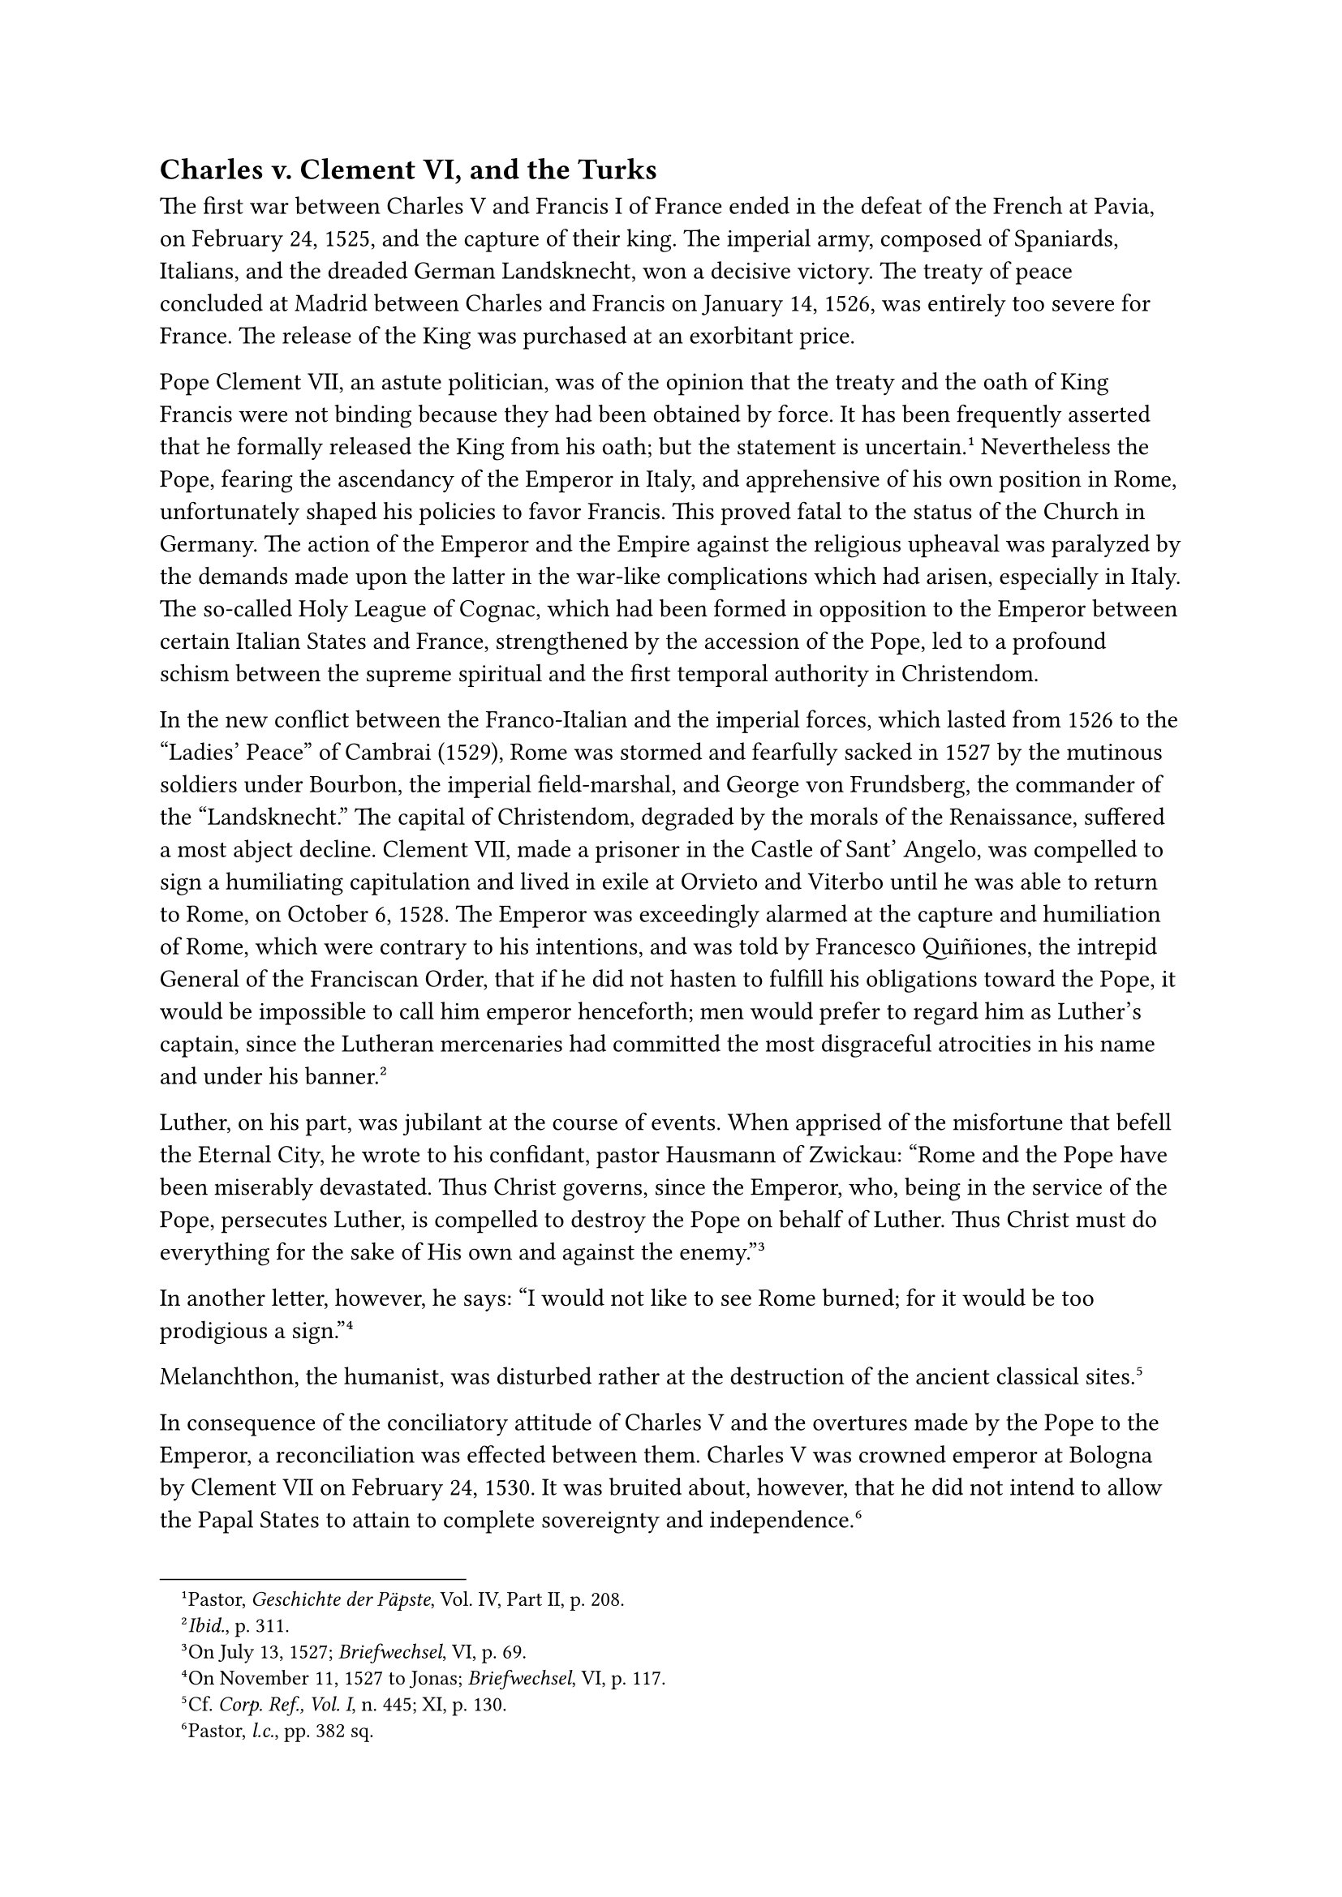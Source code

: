 == Charles v. Clement VI, and the Turks
<charles-v.-clement-vi-and-the-turks>
The first war between Charles V and Francis I of France ended in the
defeat of the French at Pavia, on February 24, 1525, and the capture of
their king. The imperial army, composed of Spaniards, Italians, and the
dreaded German Landsknecht, won a decisive victory. The treaty of peace
concluded at Madrid between Charles and Francis on January 14, 1526, was
entirely too severe for France. The release of the King was purchased at
an exorbitant price.

Pope Clement VII, an astute politician, was of the opinion that the
treaty and the oath of King Francis were not binding because they had
been obtained by force. It has been frequently asserted that he formally
released the King from his oath; but the statement is
uncertain.#footnote[Pastor, #emph[Geschichte der Päpste];, Vol. IV, Part
II, p. 208.] Nevertheless the Pope, fearing the ascendancy of the
Emperor in Italy, and apprehensive of his own position in Rome,
unfortunately shaped his policies to favor Francis. This proved fatal to
the status of the Church in Germany. The action of the Emperor and the
Empire against the religious upheaval was paralyzed by the demands made
upon the latter in the war-like complications which had arisen,
especially in Italy. The so-called Holy League of Cognac, which had been
formed in opposition to the Emperor between certain Italian States and
France, strengthened by the accession of the Pope, led to a profound
schism between the supreme spiritual and the first temporal authority in
Christendom.

In the new conflict between the Franco-Italian and the imperial forces,
which lasted from 1526 to the "Ladies’ Peace" of Cambrai (1529), Rome
was stormed and fearfully sacked in 1527 by the mutinous soldiers under
Bourbon, the imperial field-marshal, and George von Frundsberg, the
commander of the "Landsknecht." The capital of Christendom, degraded by
the morals of the Renaissance, suffered a most abject decline. Clement
VII, made a prisoner in the Castle of Sant’ Angelo, was compelled to
sign a humiliating capitulation and lived in exile at Orvieto and
Viterbo until he was able to return to Rome, on October 6, 1528. The
Emperor was exceedingly alarmed at the capture and humiliation of Rome,
which were contrary to his intentions, and was told by Francesco
Quiñiones, the intrepid General of the Franciscan Order, that if he did
not hasten to fulfill his obligations toward the Pope, it would be
impossible to call him emperor henceforth; men would prefer to regard
him as Luther’s captain, since the Lutheran mercenaries had committed
the most disgraceful atrocities in his name and under his
banner.#footnote[#emph[Ibid.];, p. 311.]

Luther, on his part, was jubilant at the course of events. When apprised
of the misfortune that befell the Eternal City, he wrote to his
confidant, pastor Hausmann of Zwickau: "Rome and the Pope have been
miserably devastated. Thus Christ governs, since the Emperor, who, being
in the service of the Pope, persecutes Luther, is compelled to destroy
the Pope on behalf of Luther. Thus Christ must do everything for the
sake of His own and against the enemy."#footnote[On July 13, 1527;
#emph[Briefwechsel];, VI, p. 69.]

In another letter, however, he says: "I would not like to see Rome
burned; for it would be too prodigious a sign."#footnote[On November 11,
1527 to Jonas; #emph[Briefwechsel];, VI, p. 117.]

Melanchthon, the humanist, was disturbed rather at the destruction of
the ancient classical sites.#footnote[Cf. #emph[Corp. Ref., Vol. I];, n.
445; XI, p. 130.]

In consequence of the conciliatory attitude of Charles V and the
overtures made by the Pope to the Emperor, a reconciliation was effected
between them. Charles V was crowned emperor at Bologna by Clement VII on
February 24, 1530. It was bruited about, however, that he did not intend
to allow the Papal States to attain to complete sovereignty and
independence.#footnote[Pastor, #emph[l.c.];, pp. 382 sq.]

Germany was a source of grievous injury to Catholicism as against the
reform movement. After the Emperor’s energetic stand at Worms his
failure to intervene in Germany was regretted. The loyal adherents of
the Church loudly clamored for his return. But they were disappointed
from year to year. In 1530, when the diet assembled at Augsburg, the
Emperor returned temporarily to the field of German activity, which was
very much desired by himself, as the country was in a sorry religious
plight. The complaint was heard that neither the Emperor nor the Pope
was properly informed about the condition of the Church in Germany.

Besides the absence of the Emperor and the disturbances in Italy, the
events on the eastern boundary of the Empire proved of great advantage
to Lutheranism. These events completely engaged the attention and the
strength of the imperial regent, Ferdinand of Austria. The approaching
danger of a Turkish invasion diverted the thoughts of the princes who
remained loyal to the Empire, from the religious question.

During his captivity, the French king had appealed to Sultan Soliman for
aid. Since his victory over the Knights of St. John on the Island of
Rhodes, Soliman was consumed with a strong desire to resume the ancient
campaign of the Crescent against the West. He invaded Hungary with an
immense army and defeated King Louis, a brother-in-law of Charles V, at
Mohacz on the Danube. The King succumbed in a morass on his flight
(1526). His crown, together with that of Bohemia, passed over to
Ferdinand of Austria. The danger to Germany remained, yea, became even
more aggravated, since Ferdinand’s rival in Hungary, John Zapolya of
Transylvania, favored the Turks. In order to protect Zapolya, Soliman
renewed his attack and besieged Vienna (1529), but was repulsed.

Luther for a long time maintained his unfavorable attitude towards
united action against the Turks, but finally perceived its necessity.

The cause of his well-nigh inexplicable attitude of aloofness was the
prominent participation of the papacy in the Turkish war. By virtue of
its primacy, its ancient activities at the head of the Christian family
of nations, and its traditional efforts to check the expansion of
infidelity, the papacy was the natural leader in this movement. Luther’s
pseudomystical state of mind originally inclined him to regard the Turks
as a scourge of God which neither could nor ought to be resisted, and to
expect that that portion of Christendom which suffered from this scourge
would accept his gospel.#footnote[Cfr. his letter to Spalatin, December
21, 1518 (#emph[Briefwechsel];, I, p. 333).] One of his theses, which
was formulated in opposition to the Turkish wars, was condemned among
other errors in the Bull "#emph[Exurge];" of Leo X in
1520.#footnote[Cfr. Grisar, Luther, Vol. III, p. 78.] Luther naturally
sustained this theses with all the more energy. He accused the Pope of
selfish and imperialistic designs because of his demand for a crusade
against the Turks.#footnote[#emph[Ibid.];, p. 79.] In an impassioned
treatise, "Two Discordant Imperial Commandments" (1524), he wrote: "We
refuse to obey and to march against the Turks or to contribute to this
cause, since the Turks are ten times cleverer and more devout than our
princes." Because the Catholic princes had rejected his demands at the
diet of Nuremberg, he delivered himself thus in opposition to their
resolution in favor of the crusade: "How can such fools \[the princes\],
who tempt and blaspheme God so greatly, expect to be successful against
the Turks?" The Emperor– "a perishable bag of worms"–shamelessly
constitutes himself, together with the Pope, the supreme defender of the
Christian religion,” whereas "the divine power of the faith has no need
of a protector."#footnote[#emph[Ibid.];, p. 79.]

He delights in repeating his assurance that "the government of the Pope
is ten times worse than that of the Turk …If ever the Turks were to be
exterminated, it would be necessary to begin with the
Pope."#footnote[#emph[Ibid.];, p. 79.]

Thus he availed himself of the extreme need of Christendom to agitate
against Rome and to promote the interests of his own cause.

When, finally, in 1529, Vienna was threatened and cries of alarm rang
through Europe, he changed his tone. In his little book "On the War
against the Turks" he now demanded protection against the Turks and
asked that they be proceeded against as robbers and destroyers; but
there was to be no crusade such as had been undertaken against the
infidels in the foolish days of old.#footnote[#emph[Ibid.];, p. 79.]

The edict of Worms had been renewed at Augsburg, where it was further
resolved that arrangements be made for a "free general council" to be
assembled at some accessible place in Germany. The diet of Spires, in
1526, was forced to wage an even greater battle with the partisans of
the new religion who had increased their forces in the interim. Its
efforts were but partially successful. The diet, it is true, received a
declaration from the Emperor attesting his firm resolve to act. He left
no doubt that he meant to uphold the edict of Worms and its demands upon
the cities and princes. Nevertheless Electoral Saxony and Hesse boldly
led the other friends of Lutheranism in their resistance. If the edict
of Worms were upheld, the partisans of the reform movement now
threatened to refuse their assistance in the war against the Turks and
the necessary contributions for the support of the imperial government.
This placed Ferdinand of Austria and the Catholic party in a quandary.
Finally the regulation of affairs was once more deferred until the
convocation of a general council, which was definitely expected. The
recess stated in rather doubtful language that, pursuant to the edict of
Worms, the estates had "unanimously agreed, in matters pertaining
thereto, so to live with their subjects, to govern, and to conduct
themselves, as each expects and trusts to be held accountable for to God
and his imperial majesty."

Was this a legal recognition of the new system of territorial churches?

It has been so affirmed, but without any warrant. What is true is that
the elastic statement was thus interpreted at an early date.

The declaration, however, "does not imply what was inferred from it; the
right of reformation could be deduced neither from its wording, nor from
its origin, nor from its spirit."#footnote[A. Kluckhohn in the
#emph[Histor. Zeitschrift];, Vol. LVI, p. 217.] "One can scarcely say
that this formula granted a formal right to the evangelicals to secede
from the ecclesiastical communion and to institute a reformation on
their own responsibility."#footnote[W. Friedensburg, #emph[Der Reichstag
zu Speier 1526];, p. 482. Cfr. Janssen-Pastor, Vol, III, pp. 53 sq.;
also Köstlin-Kawerau, II, p. 27.]

The wish of the Emperor, referred to in the formula, was quite clear.
Then, too, the diet of Spires only intended to promulgate a temporary
norm of peace until the assembly of a general council. True, the edict
of Worms was not formally renewed, but the German estates could hold
themselves "accountable to the imperial majesty" only for conduct in
conformity with that edict. Luther himself during the first three years
never interpreted the proposition in question as a legal foundation
justifying the formation of national churches. It must be admitted,
however, that the expression was ambiguous, and can be explained only as
a sorry expedient in the situation created by the opposition. It is more
excusable in the light of the diet’s concomitant appeal to a general
council; for this appeal the diet presupposed, "not the dissolution, but
rather the acknowledgment of ecclesiastical
jurisdiction."#footnote[Janssen-Pastor, #emph[l.c.];]

The misuse to which the recess of the diet of Spires was subjected,
promoted the development of territorial churches of the new religion
which were in process of formation. A fine opportunity was furnished by
the delay in the execution of the edict of Worms. Philip of Hesse had a
synod held at Homberg in 1526, under the presidency of a Frenchman, the
apostate Franciscan, Francis Lambert of Avignon. This body drafted a
radically new ecclesiastical regimen, based upon a purely synodical
constitution. Mainly on account of Luther’s opposition, however, this
regimen was never enforced. On the contrary, the landgrave himself
assumed the government of the Church and ruled it as supreme territorial
bishop. The monasteries were suppressed, sacred images in the churches
and shrines abolished, and the ritual ruthlessly altered.

Philip’s personal interest in religion was so feeble that, after his
change of religion, he partook of the Eucharist but once in fifteen
years and lived persistently in adultery and public vice. According to
his own confession he did not observe conjugal fidelity towards his wife
Christina for even three weeks. As early as 1526 he harbored the idea of
taking a second wife during the lifetime of his first spouse–a design
which he executed on March 4, 1540, with the sanction of the Wittenberg
reformers, as will be set forth in the sequel.
